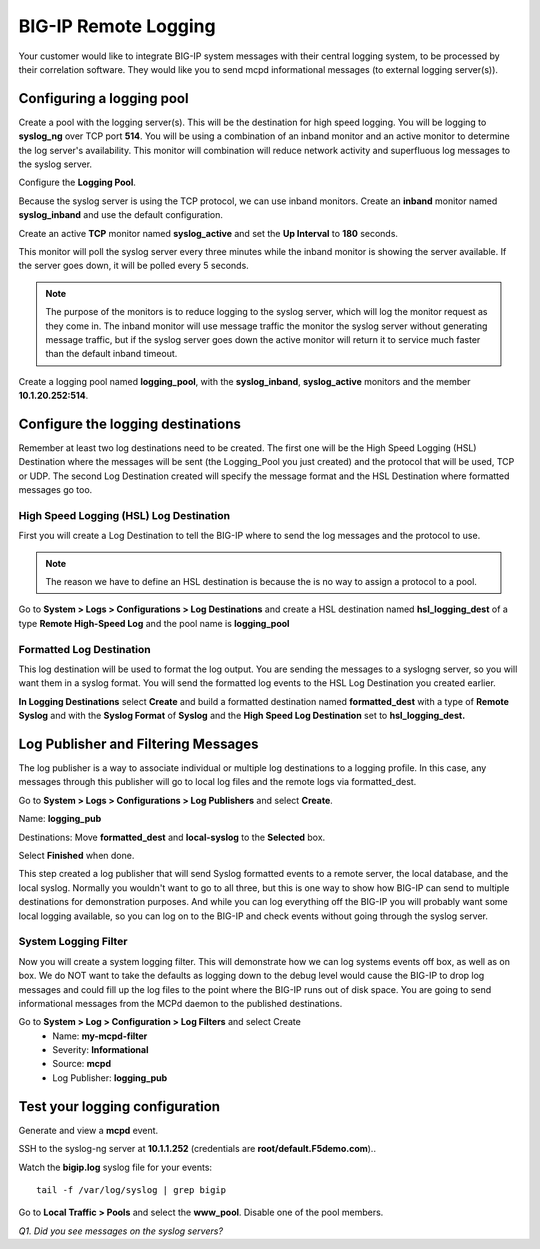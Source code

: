 BIG-IP Remote Logging
=====================

Your customer would like to integrate BIG-IP system messages with
their central logging system, to be processed by their correlation
software. They would like you to send mcpd informational messages (to external logging server(s)).

Configuring a logging pool
--------------------------

Create a pool with the logging server(s). This will be the destination for
high speed logging. You will be logging to **syslog\_ng** over TCP port **514**.
You will be using a combination of an inband monitor and an active
monitor to determine the log server's availability. This monitor will
combination will reduce network activity and superfluous log messages to
the syslog server.

Configure the **Logging Pool**.

Because the syslog server is using the TCP protocol, we can use inband monitors.  Create an **inband** monitor named **syslog\_inband** and use the default configuration.

Create an active **TCP** monitor named **syslog\_active** and set the
**Up Interval** to **180** seconds.

This monitor will poll the syslog server every three minutes while the inband
monitor is showing the server available. If the server goes down, it
will be polled every 5 seconds.

.. NOTE::

   The purpose of the monitors is to reduce logging to the syslog server, which will 
   log the monitor request as they come in.  The inband monitor will use message traffic the monitor the syslog server without generating message traffic, but if the syslog server goes down the active monitor will return it to service much faster than the default inband timeout. 

Create a logging pool named **logging_pool**, with the
**syslog_inband**, **syslog_active** monitors and the member
**10.1.20.252:514**.

Configure the logging destinations
----------------------------------

Remember at least two log destinations need to be created. The first one
will be the High Speed Logging (HSL) Destination where the messages will
be sent (the Logging\_Pool you just created) and the protocol that will be
used, TCP or UDP. The second Log Destination created will specify the
message format and the HSL Destination where formatted messages go too.

High Speed Logging (HSL) Log Destination
~~~~~~~~~~~~~~~~~~~~~~~~~~~~~~~~~~~~~~~~

First you will create a Log Destination to tell the BIG-IP where to send
the log messages and the protocol to use.

.. NOTE::

   The reason we have to define an HSL destination is because the is no way to assign a protocol to a pool.

Go to **System > Logs > Configurations > Log Destinations** and create a
HSL destination named **hsl\_logging\_dest** of a type **Remote
High-Speed Log** and the pool name is **logging\_pool**

Formatted Log Destination
~~~~~~~~~~~~~~~~~~~~~~~~~

This log destination will be used to format the log output. You are
sending the messages to a syslogng server, so you will want them in a
syslog format. You will send the formatted log events to the HSL Log
Destination you created earlier.

**In Logging Destinations** select **Create** and build a formatted
destination named **formatted\_dest** with a type of **Remote Syslog**
and with the **Syslog Format** of **Syslog** and the **High Speed Log
Destination** set to **hsl\_logging\_dest.**

Log Publisher and Filtering Messages
------------------------------------

The log publisher is a way to associate individual or multiple log
destinations to a logging profile. In this case, any messages through
this publisher will go to local log files and the remote logs via
formatted\_dest.

Go to **System > Logs > Configurations > Log Publishers** and select
**Create**.

Name: **logging\_pub**

Destinations: Move **formatted\_dest** and **local-syslog** to the
**Selected** box.

Select **Finished** when done.

This step created a log publisher that will send Syslog formatted events
to a remote server, the local database, and the local syslog. Normally
you wouldn't want to go to all three, but this is one way to show how BIG-IP can
send to multiple destinations for demonstration purposes. And while you can log everything off the BIG-IP you will probably want some local logging available, so you can log on to the BIG-IP and check events without going through the syslog server.

System Logging Filter
~~~~~~~~~~~~~~~~~~~~~

Now you will create a system logging filter. This will demonstrate how
we can log systems events off box, as well as on box. We do NOT want to
take the defaults as logging down to the debug level would cause the
BIG-IP to drop log messages and could fill up the log files to the point
where the BIG-IP runs out of disk space. You are going to send
informational messages from the MCPd daemon to the published
destinations.

Go to **System > Log > Configuration > Log Filters** and select Create
   - Name: **my-mcpd-filter**
   - Severity: **Informational**
   - Source: **mcpd**
   - Log Publisher: **logging\_pub**

Test your logging configuration
-------------------------------

Generate and view a **mcpd** event.

SSH to the syslog-ng server at **10.1.1.252** (credentials are **root/default.F5demo.com**)..

Watch the **bigip.log** syslog file for your events::

   tail -f /var/log/syslog | grep bigip

Go to **Local Traffic > Pools** and select the **www\_pool**. Disable
one of the pool members.

*Q1. Did you see messages on the syslog servers?* 
